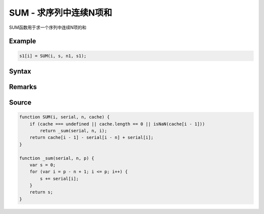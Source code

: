 .. _SUM:

SUM - 求序列中连续N项和
==================================================
SUM函数用于求一个序列中连续N项的和

Example
--------------------------------------------------
.. code-block:: javascript

    s1[i] = SUM(i, s, n1, s1);

Syntax
--------------------------------------------------
.. c:function:: SUM(i, serial, n, [cache])

   求序列serial中i前n项(包含第i项, 即第i项, 第i-1项, ..., 第i-n+1项)的和

   :param int i: 必填，指定序列位置
   :param Array serial: 必填，需要求值的序列
   :param int n: 必填，求值范围为从i开始往左的n项(包含第i项)
   :param Array cache: 可选, 将输出结果序列填在此处可以优化性能
   :type options: object or undefined
   :return: 计算出的和
   :rtype: float


Remarks
--------------------------------------------------


Source
--------------------------------------------------
.. code-block:: javascript

    function SUM(i, serial, n, cache) {
        if (cache === undefined || cache.length == 0 || isNaN(cache[i - 1]))
            return _sum(serial, n, i);
        return cache[i - 1] - serial[i - n] + serial[i];
    }

    function _sum(serial, n, p) {
        var s = 0;
        for (var i = p - n + 1; i <= p; i++) {
            s += serial[i];
        }
        return s;
    }

